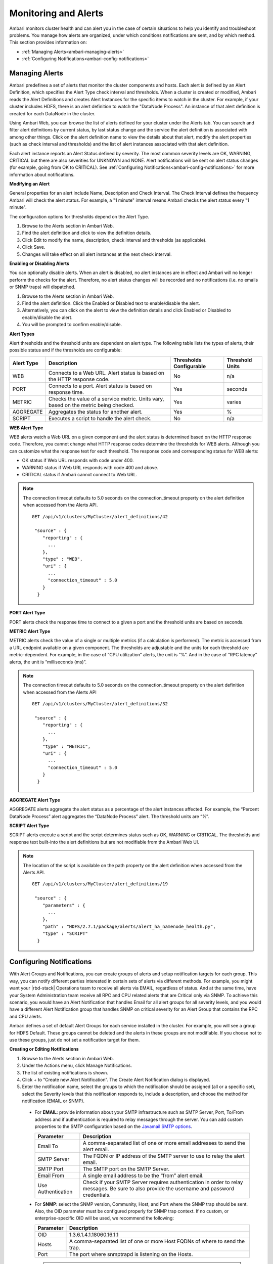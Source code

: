 Monitoring and Alerts
=====================

Ambari monitors cluster health and can alert you in the case of certain situations to help you identify and troubleshoot problems.
You manage how alerts are organized, under which conditions notifications are sent, and by which method.
This section provides information on:

* :ref:`Managing Alerts<ambari-managing-alerts>`
* :ref:`Configuring Notifications<ambari-config-notifications>`

.. _ambari-managing-alerts:

Managing Alerts
_______________

Ambari predefines a set of alerts that monitor the cluster components and hosts.
Each alert is defined by an Alert Definition, which specifies the Alert Type check interval and thresholds.
When a cluster is created or modified, Ambari reads the Alert Definitions and creates Alert Instances for the specific items to watch in the cluster.
For example, if your cluster includes HDFS, there is an alert definition to watch the "DataNode Process".
An instance of that alert definition is created for each DataNode in the cluster.

Using Ambari Web, you can browse the list of alerts defined for your cluster under the Alerts tab.
You can search and filter alert definitions by current status, by last status change and the service the alert definition is associated with among other things.
Click on the alert definition name to view the details about that alert, modify the alert properties (such as check interval and thresholds) and the list of alert instances associated with that alert definition.

Each alert instance reports an Alert Status defined by severity.
The most common severity levels are OK, WARNING, CRITICAL but there are also severities for UNKNOWN and NONE.
Alert notifications will be sent on alert status changes (for example, going from OK to CRITICAL).
See :ref:`Configuring Notifications<ambari-config-notifications>` for more information about notifications.

**Modifying an Alert**

General properties for an alert include Name, Description and Check Interval.
The Check Interval defines the frequency Ambari will check the alert status.
For example, a "1 minute" interval means Ambari checks the alert status every "1 minute".

The configuration options for thresholds depend on the Alert Type.

#. Browse to the Alerts section in Ambari Web.
#. Find the alert definition and click to view the definition details.
#. Click Edit to modify the name, description, check interval and thresholds (as applicable).
#. Click Save.
#. Changes will take effect on all alert instances at the next check interval.

**Enabling or Disabling Alerts**

You can optionally disable alerts. When an alert is disabled, no alert instances are in effect and Ambari will no longer perform the checks for the alert.
Therefore, no alert status changes will be recorded and no notifications (i.e. no emails or SNMP traps) will dispatched.

#. Browse to the Alerts section in Ambari Web.
#. Find the alert definition. Click the Enabled or Disabled text to enable/disable the alert.
#. Alternatively, you can click on the alert to view the definition details and click Enabled or Disabled to enable/disable the alert.
#. You will be prompted to confirm enable/disable.

**Alert Types**

Alert thresholds and the threshold units are dependent on alert type. The following table lists the types of alerts, their possible status and if the thresholds are configurable:

+------------+------------------------------------------------------------------+-------------------------+-----------------+
| Alert Type | Description                                                      | Thresholds Configurable | Threshold Units |
+============+==================================================================+=========================+=================+
| WEB        | Connects to a Web URL. Alert status is based on the HTTP         | No                      | n/a             |
|            | response code.                                                   |                         |                 |
+------------+------------------------------------------------------------------+-------------------------+-----------------+
| PORT       | Connects to a port. Alert status is based on response time.      | Yes                     | seconds         |
+------------+------------------------------------------------------------------+-------------------------+-----------------+
| METRIC     | Checks the value of a service metric. Units vary, based on the   | Yes                     | varies          |
|            | metric being checked.                                            |                         |                 |
+------------+------------------------------------------------------------------+-------------------------+-----------------+
| AGGREGATE  | Aggregates the status for another alert.                         | Yes                     | %               |
+------------+------------------------------------------------------------------+-------------------------+-----------------+
| SCRIPT     | Executes a script to handle the alert check.                     | No                      | n/a             |
+------------+------------------------------------------------------------------+-------------------------+-----------------+

**WEB Alert Type**

WEB alerts watch a Web URL on a given component and the alert status is determined based on the HTTP response code.
Therefore, you cannot change what HTTP response codes determine the thresholds for WEB alerts.
Although you can customize what the response text for each threshold.
The response code and corresponding status for WEB alerts:

* OK status if Web URL responds with code under 400.
* WARNING status if Web URL responds with code 400 and above.
* CRITICAL status if Ambari cannot connect to Web URL.

.. Note::
  The connection timeout defaults to 5.0 seconds on the connection_timeout property on the alert definition when accessed from the Alerts API.

  ::

    GET /api/v1/clusters/MyCluster/alert_definitions/42

     "source" : {
        "reporting" : {
          ...
        },
        "type" : "WEB",
        "uri" : {
          ...
          "connection_timeout" : 5.0
        }
      }

**PORT Alert Type**

PORT alerts check the response time to connect to a given a port and the threshold units are based on seconds.

**METRIC Alert Type**

METRIC alerts check the value of a single or multiple metrics (if a calculation is performed).
The metric is accessed from a URL endpoint available on a given component.
The thresholds are adjustable and the units for each threshold are metric-dependent.
For example, in the case of “CPU utilization” alerts, the unit is “%”.
And in the case of “RPC latency” alerts, the unit is “milliseconds (ms)”.

.. Note::
  The connection timeout defaults to 5.0 seconds on the connection_timeout property on the alert definition when accessed from the Alerts API

  ::

    GET /api/v1/clusters/MyCluster/alert_definitions/32

     "source" : {
        "reporting" : {
          ...
        },
        "type" : "METRIC",
        "uri" : {
          ...
          "connection_timeout" : 5.0
        }
      }

**AGGREGATE Alert Type**

AGGREGATE alerts aggregate the alert status as a percentage of the alert instances affected.
For example, the “Percent DataNode Process” alert aggregates the “DataNode Process” alert.
The threshold units are “%”.

**SCRIPT Alert Type**

SCRIPT alerts execute a script and the script determines status such as OK, WARNING or CRITICAL.
The thresholds and response text built-into the alert definitions but are not modifiable from the Ambari Web UI.

.. Note::
  The location of the script is available on the path property on the alert definition when accessed from the Alerts API.

  ::

    GET /api/v1/clusters/MyCluster/alert_definitions/19

     "source" : {
        "parameters" : {
          ...
        },
        "path" : "HDFS/2.7.1/package/alerts/alert_ha_namenode_health.py",
        "type" : "SCRIPT"
      }

.. _ambari-config-notifications:

Configuring Notifications
_________________________

With Alert Groups and Notifications, you can create groups of alerts and setup notification targets for each group.
This way, you can notify different parties interested in certain sets of alerts via different methods.
For example, you might want your |rbd-stack| Operations team to receive all alerts via EMAIL, regardless of status.
And at the same time, have your System Administration team receive all RPC and CPU related alerts that are Critical only via SNMP.
To achieve this scenario, you would have an Alert Notification that handles Email for all alert groups for all severity levels, and you would have a different Alert Notification group that handles SNMP on critical severity for an Alert Group that contains the RPC and CPU alerts.

Ambari defines a set of default Alert Groups for each service installed in the cluster.
For example, you will see a group for HDFS Default.
These groups cannot be deleted and the alerts in these groups are not modifiable.
If you choose not to use these groups, just do not set a notification target for them.

**Creating or Editing Notifications**

1. Browse to the Alerts section in Ambari Web.

2. Under the Actions menu, click Manage Notifications.

3. The list of existing notifications is shown.

4. Click + to “Create new Alert Notification”. The Create Alert Notification dialog is displayed.

5. Enter the notification name, select the groups to which the notification should be assigned (all or a specific set), select the Severity levels that this notification responds to, include a description, and choose the method for notification (EMAIL or SNMP).

  * For **EMAIL**: provide information about your SMTP infrastructure such as SMTP Server, Port, To/From address and if authentication is required to relay messages through the server. You can add custom properties to the SMTP configuration based on the `Javamail SMTP options <https://javamail.java.net/nonav/docs/api/com/sun/mail/smtp/package-summary.html>`_.

    +--------------------+-------------------------------------------------------------------------------------------+
    | Parameter          | Description                                                                               |
    +====================+===========================================================================================+
    | Email To           | A comma-separated list of one or more email addresses to send the alert email.            |
    +--------------------+-------------------------------------------------------------------------------------------+
    | SMTP Server        | The FQDN or IP address of the SMTP server to use to relay the alert email.                |
    +--------------------+-------------------------------------------------------------------------------------------+
    | SMTP Port          | The SMTP port on the SMTP Server.                                                         |
    +--------------------+-------------------------------------------------------------------------------------------+
    | Email From         | A single email address to be the “from” alert email.                                      |
    +--------------------+-------------------------------------------------------------------------------------------+
    | Use Authentication | Check if your SMTP Server requires authentication in order to relay messages. Be sure to  |
    |                    | also provide the username and password credentials.                                       |
    +--------------------+-------------------------------------------------------------------------------------------+

  * For **SNMP**: select the SNMP version, Community, Host, and Port where the SNMP trap should be sent. Also, the OID parameter must be configured properly for SNMP trap context. If no custom, or enterprise-specific OID will be used, we recommend the following:

    +--------------------+-------------------------------------------------------------------------------------------+
    | Parameter          | Description                                                                               |
    +====================+===========================================================================================+
    | OID                | 1.3.6.1.4.1.18060.16.1.1                                                                  |
    +--------------------+-------------------------------------------------------------------------------------------+
    | Hosts              | A comma-separated list of one or more Host FQDNs of where to send the trap.               |
    +--------------------+-------------------------------------------------------------------------------------------+
    | Port               | The port where snmptrapd is listening on the Hosts.                                       |
    +--------------------+-------------------------------------------------------------------------------------------+

    .. Note::
      Only SNMPv1 and SNMPv2c should be chosen for SNMP Version. SNMPv3 is not supported nor functional at this time.

6. After completing the notification, click Save.

**Creating or Editing Alert Groups**

#. Browse to the Alerts section in Ambari Web.
#. From the Actions menu, choose Manage Alert Groups
#. The list of existing groups (default and custom) is shown.
#. Choose + to “Create Alert Group”. Enter the Group a name and click Save.
#. By clicking on the custom group in the list, you can add or delete alert definitions from this group, and change the notification targets for the group.

**Dispatching Notifications**

When an alert is enabled and the alert status changes (for example, from OK to CRITICAL or CRITICAL to OK),
Ambari will send a notification (depending on how the user has configured notifications).

For **EMAIL** notifications: Ambari will send an email digest that includes all alert status changes.
For example: if two alerts go CRITICAL, Ambari sends one email that says "Alert A is CRITICAL and Ambari B alert is CRITICAL".
Ambari will not send another email notification until status has changed again.

For **SNMP** notifications: Ambari will fire an SNMP trap per alert status change.
For example: if two alerts go CRITICAL, Ambari will fire two SNMP traps, one for each alert going OK -> CRITICAL.
When the alert changes status from CRITICAL -> OK, another trap is sent.

**Viewing Alert Status Log**

In addition to dispatching alert notifications, Ambari writes alert status changes to a log on the Ambari Server host.
Alert status changes will be written to the log regardless if EMAIL or SNMP notifications are configured.

1. On the Ambari Server host, browse to the log directory:

  ::

    cd /var/log/ambari-server/

2. View the ambari-alerts.log file.

3. Log entries will include the time of the status change, the alert status, the alert definition name and the response text.

